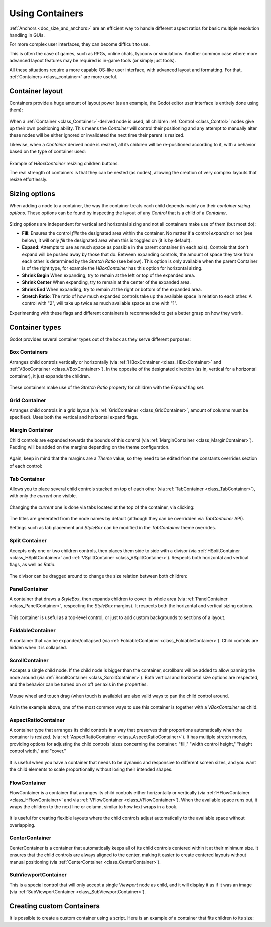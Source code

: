 .. _doc_gui_containers:

Using Containers
================

:ref:`Anchors <doc_size_and_anchors>` are an efficient way to handle
different aspect ratios for basic multiple resolution handling in GUIs.

For more complex user interfaces, they can become difficult to use.

This is often the case of games, such as RPGs, online chats, tycoons or simulations. Another
common case where more advanced layout features may be required is in-game tools (or simply just tools).

All these situations require a more capable OS-like user interface, with advanced layout and formatting.
For that, :ref:`Containers <class_container>` are more useful.

Container layout
----------------

Containers provide a huge amount of layout power (as an example, the Godot editor user interface is entirely done using them):

   .. image:: img/godot_containers.png

When a :ref:`Container <class_Container>`-derived node is used, all children :ref:`Control <class_Control>` nodes give up their
own positioning ability. This means the *Container* will control their positioning and any attempt to manually alter these
nodes will be either ignored or invalidated the next time their parent is resized.

Likewise, when a *Container* derived node is resized, all its children will be re-positioned according to it,
with a behavior based on the type of container used:

   .. image:: img/container_example.gif

Example of *HBoxContainer* resizing children buttons.

The real strength of containers is that they can be nested (as nodes), allowing the creation of very complex layouts that resize effortlessly.

Sizing options
--------------

When adding a node to a container, the way the container treats each child depends mainly on their *container sizing options*. These options
can be found by inspecting the layout of any *Control* that is a child of a *Container*.

   .. image:: img/container_sizing_options.webp

Sizing options are independent for vertical and horizontal sizing and not all containers make use of them (but most do):

* **Fill**: Ensures the control *fills* the designated area within the container. No matter if
  a control *expands* or not (see below), it will only *fill* the designated area when this is toggled on (it is by default).
* **Expand**: Attempts to use as much space as possible in the parent container (in each axis).
  Controls that don't expand will be pushed away by those that do. Between expanding controls, the
  amount of space they take from each other is determined by the *Stretch Ratio* (see below).
  This option is only available when the parent Container is of the right type, for example the *HBoxContainer* has this option
  for horizontal sizing.
* **Shrink Begin** When expanding, try to remain at the left or top of the expanded
  area.
* **Shrink Center** When expanding, try to remain at the center of the expanded
  area.
* **Shrink End** When expanding, try to remain at the right or bottom of the expanded
  area.
* **Stretch Ratio**: The ratio of how much expanded controls take up the available space in relation to each
  other. A control with "2", will take up twice as much available space as one with "1".

Experimenting with these flags and different containers is recommended to get a better grasp on how they work.

Container types
---------------

Godot provides several container types out of the box as they serve different purposes:

Box Containers
~~~~~~~~~~~~~~

Arranges child controls vertically or horizontally (via :ref:`HBoxContainer <class_HBoxContainer>` and
:ref:`VBoxContainer <class_VBoxContainer>`). In the opposite of the designated direction
(as in, vertical for a horizontal container), it just expands the children.

   .. image:: img/containers_box.png

These containers make use of the *Stretch Ratio* property for children with the *Expand* flag set.

Grid Container
~~~~~~~~~~~~~~

Arranges child controls in a grid layout (via :ref:`GridContainer <class_GridContainer>`, amount
of columns must be specified). Uses both the vertical and horizontal expand flags.

   .. image:: img/containers_grid.png

Margin Container
~~~~~~~~~~~~~~~~

Child controls are expanded towards the bounds of this control (via
:ref:`MarginContainer <class_MarginContainer>`). Padding will be added on the margins
depending on the theme configuration.

   .. image:: img/containers_margin.png

Again, keep in mind that the margins are a *Theme* value, so they need to be edited from the
constants overrides section of each control:

   .. image:: img/containers_margin_constants.png

Tab Container
~~~~~~~~~~~~~

Allows you to place several child controls stacked on top of each other (via
:ref:`TabContainer <class_TabContainer>`), with only the *current* one visible.

   .. image:: img/containers_tab.png

Changing the *current* one is done via tabs located at the top of the container, via clicking:

   .. image:: img/containers_tab_click.gif

The titles are generated from the node names by default (although they can be overridden via *TabContainer* API).

Settings such as tab placement and *StyleBox* can be modified in the *TabContainer* theme overrides.

Split Container
~~~~~~~~~~~~~~~

Accepts only one or two children controls, then places them side to side with a divisor
(via :ref:`HSplitContainer <class_HSplitContainer>` and :ref:`VSplitContainer <class_VSplitContainer>`).
Respects both horizontal and vertical flags, as well as *Ratio*.

   .. image:: img/containers_split.png

The divisor can be dragged around to change the size relation between both children:

   .. image:: img/containers_split_drag.gif


PanelContainer
~~~~~~~~~~~~~~

A container that draws a *StyleBox*, then expands children to cover its whole area
(via :ref:`PanelContainer <class_PanelContainer>`, respecting the *StyleBox* margins).
It respects both the horizontal and vertical sizing options.

   .. image:: img/containers_panel.png

This container is useful as a top-level control, or just to add custom backgrounds to sections of a layout.

FoldableContainer
~~~~~~~~~~~~~~~~~

A container that can be expanded/collapsed
(via :ref:`FoldableContainer <class_FoldableContainer>`).
Child controls are hidden when it is collapsed.

ScrollContainer
~~~~~~~~~~~~~~~

Accepts a single child node. If the child node is bigger than the container, scrollbars will be added
to allow panning the node around (via :ref:`ScrollContainer <class_ScrollContainer>`). Both
vertical and horizontal size options are respected, and the behavior can be turned on or off
per axis in the properties.

   .. image:: img/containers_scroll.png

Mouse wheel and touch drag (when touch is available) are also valid ways to pan the child control around.

   .. image:: img/containers_center_pan.gif

As in the example above, one of the most common ways to use this container is together with a *VBoxContainer* as child.

AspectRatioContainer
~~~~~~~~~~~~~~~~~~~~

A container type that arranges its child controls in a way that preserves their proportions
automatically when the container is resized.
(via :ref:`AspectRatioContainer <class_AspectRatioContainer>`).
It has multiple stretch modes, providing options for adjusting the child controls' sizes concerning the container:
"fill," "width control height," "height control width," and "cover."

   .. image:: img/containers_aspectratio.webp

It is useful when you have a container that needs to be dynamic and responsive to different screen sizes,
and you want the child elements to scale proportionally without losing their intended shapes.

   .. image:: img/containers_aspectratio_drag.webp

FlowContainer
~~~~~~~~~~~~~

FlowContainer is a container that arranges its child controls either horizontally or vertically
(via :ref:`HFlowContainer <class_HFlowContainer>` and via :ref:`VFlowContainer <class_VFlowContainer>`).
When the available space runs out, it wraps the children to the next line or column, similar to how text wraps in a book.


   .. image:: img/containers_hflow.webp

It is useful for creating flexible layouts where the child controls adjust automatically to the available space without overlapping.

   .. image:: img/containers_hflow_drag.webp

CenterContainer
~~~~~~~~~~~~~~~

CenterContainer is a container that automatically keeps all of its child controls centered within it at their minimum size.
It ensures that the child controls are always aligned to the center, making it easier to create centered layouts without manual positioning
(via :ref:`CenterContainer <class_CenterContainer>`).

   .. image:: img/containers_center.webp

   .. image:: img/containers_center_drag.webp

SubViewportContainer
~~~~~~~~~~~~~~~~~~~~

This is a special control that will only accept a single *Viewport* node as child, and it will display
it as if it was an image (via :ref:`SubViewportContainer <class_SubViewportContainer>`).

Creating custom Containers
--------------------------

It is possible to create a custom container using a script.
Here is an example of a container that fits children to its size:

.. tabs::
 .. code-tab:: gdscript GDScript

    extends Container

    func _notification(what):
        if what == NOTIFICATION_SORT_CHILDREN:
            # Must re-sort the children
            for c in get_children():
                # Fit to own size
                fit_child_in_rect(c, Rect2(Vector2(), size))

    func set_some_setting():
        # Some setting changed, ask for children re-sort.
        queue_sort()

 .. code-tab:: csharp

    using Godot;

    public partial class CustomContainer : Container
    {
        public override void _Notification(int what)
        {
            if (what == NotificationSortChildren)
            {
                // Must re-sort the children
                foreach (Control c in GetChildren())
                {
                    // Fit to own size
                    FitChildInRect(c, new Rect2(new Vector2(), Size));
                }
            }
        }

        public void SetSomeSetting()
        {
            // Some setting changed, ask for children re-sort.
            QueueSort();
        }
    }
